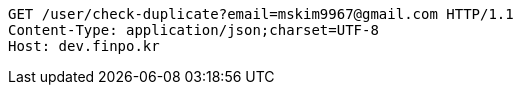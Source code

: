[source,http,options="nowrap"]
----
GET /user/check-duplicate?email=mskim9967@gmail.com HTTP/1.1
Content-Type: application/json;charset=UTF-8
Host: dev.finpo.kr

----